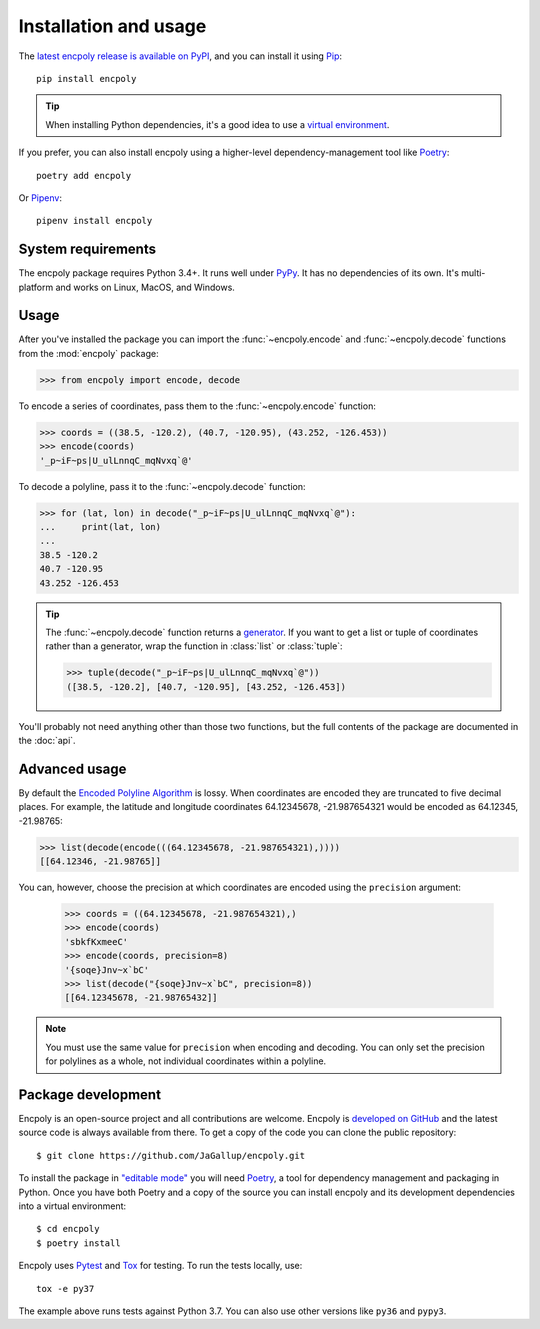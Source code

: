 Installation and usage
======================

The `latest encpoly release is available on PyPI`_, and you can install it using Pip_::

    pip install encpoly

.. tip:: When installing Python dependencies, it's a good idea to use a `virtual environment`_.

If you prefer, you can also install encpoly using a higher-level dependency-management tool like Poetry_::

    poetry add encpoly

Or Pipenv_::

    pipenv install encpoly

System requirements
-------------------

The encpoly package requires Python 3.4+. It runs well under PyPy_. It has no dependencies of its own. It's multi-platform and works on Linux, MacOS, and Windows.

Usage
-----

After you've installed the package you can import the :func:`~encpoly.encode` and :func:`~encpoly.decode` functions from the :mod:`encpoly` package:

>>> from encpoly import encode, decode

To encode a series of coordinates, pass them to the :func:`~encpoly.encode` function:

>>> coords = ((38.5, -120.2), (40.7, -120.95), (43.252, -126.453))
>>> encode(coords)
'_p~iF~ps|U_ulLnnqC_mqNvxq`@'

To decode a polyline, pass it to the :func:`~encpoly.decode` function:

>>> for (lat, lon) in decode("_p~iF~ps|U_ulLnnqC_mqNvxq`@"):
...     print(lat, lon)
...
38.5 -120.2
40.7 -120.95
43.252 -126.453

.. tip:: The :func:`~encpoly.decode` function returns a generator_. If you want to get a list or tuple of coordinates rather than a generator, wrap the function in :class:`list` or :class:`tuple`:

  >>> tuple(decode("_p~iF~ps|U_ulLnnqC_mqNvxq`@"))
  ([38.5, -120.2], [40.7, -120.95], [43.252, -126.453])

You'll probably not need anything other than those two functions, but the full contents of the package are documented in the :doc:`api`.

Advanced usage
--------------

By default the `Encoded Polyline Algorithm`_ is lossy. When coordinates are encoded they are truncated to five decimal places. For example, the latitude and longitude coordinates 64.12345678, -21.987654321 would be encoded as 64.12345, -21.98765:

>>> list(decode(encode(((64.12345678, -21.987654321),))))
[[64.12346, -21.98765]]

You can, however, choose the precision at which coordinates are encoded using the ``precision`` argument:

    >>> coords = ((64.12345678, -21.987654321),)
    >>> encode(coords)
    'sbkfKxmeeC'
    >>> encode(coords, precision=8)
    '{soqe}Jnv~x`bC'
    >>> list(decode("{soqe}Jnv~x`bC", precision=8))
    [[64.12345678, -21.98765432]]

.. note:: You must use the same value for ``precision`` when encoding and decoding. You can only set the precision for polylines as a whole, not individual coordinates within a polyline.

Package development
-------------------

Encpoly is an open-source project and all contributions are welcome. Encpoly is `developed on GitHub`_ and the latest source code is always available from there. To get a copy of the code you can clone the public repository::

    $ git clone https://github.com/JaGallup/encpoly.git

To install the package in `"editable mode"`_ you will need Poetry_, a tool for dependency management and packaging in Python. Once you have both Poetry and a copy of the source you can install encpoly and its development dependencies into a virtual environment::

    $ cd encpoly
    $ poetry install

Encpoly uses Pytest_ and Tox_ for testing. To run the tests locally, use::

    tox -e py37

The example above runs tests against Python 3.7. You can also use other versions like ``py36`` and ``pypy3``.


.. _latest encpoly release is available on PyPI: https://pypi.org/project/encpoly/
.. _Pip: https://pip.pypa.io/
.. _virtual environment: https://virtualenv.pypa.io/
.. _Poetry: https://poetry.eustace.io/
.. _Pipenv: https://pipenv.readthedocs.io/
.. _PyPy: https://www.pypy.org/
.. _generator: https://realpython.com/introduction-to-python-generators/
.. _Encoded Polyline Algorithm: https://developers.google.com/maps/documentation/utilities/polylinealgorithm
.. _developed on GitHub: https://github.com/JaGallup/encpoly
.. _"editable mode": https://pip.pypa.io/en/latest/reference/pip_install/#editable-installs
.. _Pytest: https://docs.pytest.org/
.. _Tox: https://tox.readthedocs.io/
